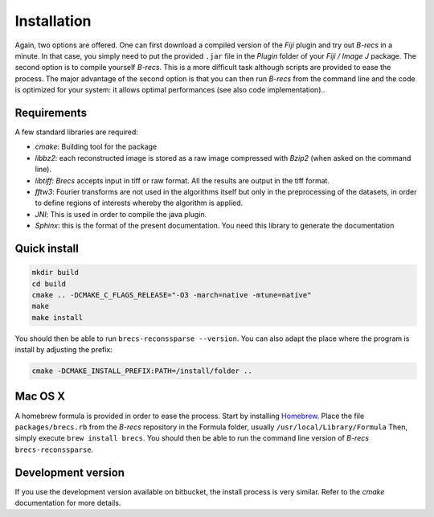 Installation
============

Again, two options are offered. One can first download a compiled version of
the *Fiji* plugin and try out *B-recs* in a minute. In that case, you simply
need to put the provided ``.jar`` file in the `Plugin` folder of your
*Fiji / Image J* package. The second option is to compile yourself *B-recs*.
This is a more difficult task although scripts are provided to ease the
process. The major advantage of the second option is that you can then run
*B-recs* from the command line and the code is optimized for your system: it
allows optimal performances (see also code implementation)..

Requirements
------------

A few standard libraries are required:

* `cmake`: Building tool for the package

* `libbz2`: each reconstructed image is stored as a raw image compressed with
  *Bzip2* (when asked on the command line).

* `libtiff`: *Brecs* accepts input in tiff or raw format. All the results are
  output in the tiff format.

* `fftw3`: Fourier transforms are not used in the algorithms
  itself but only in the preprocessing of the datasets, in order to define
  regions of interests whereby the algorithm is applied.

* `JNI`: This is used in order to compile the java plugin.

* `Sphinx`: this is the format of the present documentation. You need this
  library to generate the documentation


Quick install
-------------

.. code-block:: sh

    mkdir build
    cd build
    cmake .. -DCMAKE_C_FLAGS_RELEASE="-O3 -march=native -mtune=native"
    make
    make install

You should then be able to run ``brecs-reconssparse --version``. You can also
adapt the place where the program is install by adjusting the prefix:

.. code-block:: sh

   cmake -DCMAKE_INSTALL_PREFIX:PATH=/install/folder ..

Mac OS X
--------

A homebrew formula is provided in order to ease the process. Start by
installing Homebrew_. Place the file ``packages/brecs.rb`` from the *B-recs*
repository in the Formula folder, usually ``/usr/local/Library/Formula``
Then, simply execute ``brew install brecs``.
You should then be able to run the command line version of *B-recs*
``brecs-reconssparse``.

Development version
-------------------

If you use the development version available on bitbucket, the install process
is very similar. Refer to the `cmake` documentation for more details.

.. _Homebrew : http://brew.sh/
